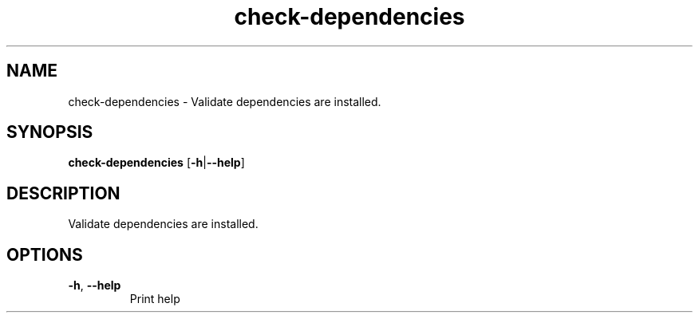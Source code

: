 .ie \n(.g .ds Aq \(aq
.el .ds Aq '
.TH check-dependencies 1  "check-dependencies " 
.SH NAME
check\-dependencies \- Validate dependencies are installed.
.SH SYNOPSIS
\fBcheck\-dependencies\fR [\fB\-h\fR|\fB\-\-help\fR] 
.SH DESCRIPTION
Validate dependencies are installed.
.SH OPTIONS
.TP
\fB\-h\fR, \fB\-\-help\fR
Print help
